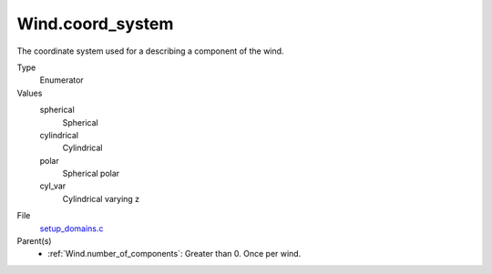 Wind.coord_system
=================
The coordinate system used for a describing a component of the wind.

Type
  Enumerator

Values
  spherical
    Spherical

  cylindrical
    Cylindrical

  polar
    Spherical polar

  cyl_var
    Cylindrical varying z


File
  `setup_domains.c <https://github.com/sirocco-rt/sirocco/blob/master/source/setup_domains.c>`_


Parent(s)
  * :ref:`Wind.number_of_components`: Greater than 0. Once per wind.


